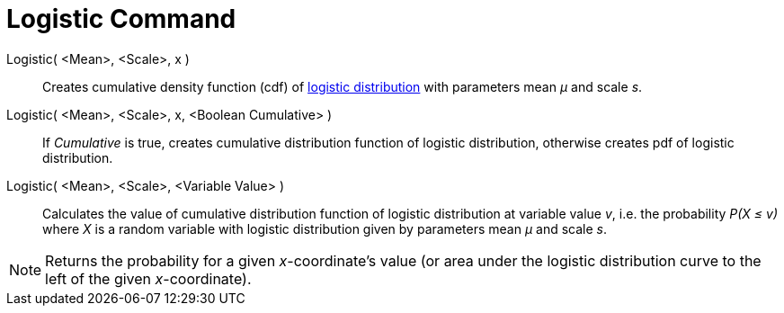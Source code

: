 = Logistic Command
:page-en: commands/Logistic
ifdef::env-github[:imagesdir: /en/modules/ROOT/assets/images]

Logistic( <Mean>, <Scale>, x )::
  Creates cumulative density function (cdf) of http://en.wikipedia.org/wiki/Logistic_distribution[logistic distribution]
  with parameters mean _μ_ and scale _s_.
Logistic( <Mean>, <Scale>, x, <Boolean Cumulative> )::
  If _Cumulative_ is true, creates cumulative distribution function of logistic distribution, otherwise creates pdf of
  logistic distribution.
Logistic( <Mean>, <Scale>, <Variable Value> )::
  Calculates the value of cumulative distribution function of logistic distribution at variable value _v_, i.e. the
  probability _P(X ≤ v)_ where _X_ is a random variable with logistic distribution given by parameters mean _μ_ and
  scale _s_.

[NOTE]
====

Returns the probability for a given _x_-coordinate's value (or area under the logistic distribution curve to the left of
the given _x_-coordinate).

====
